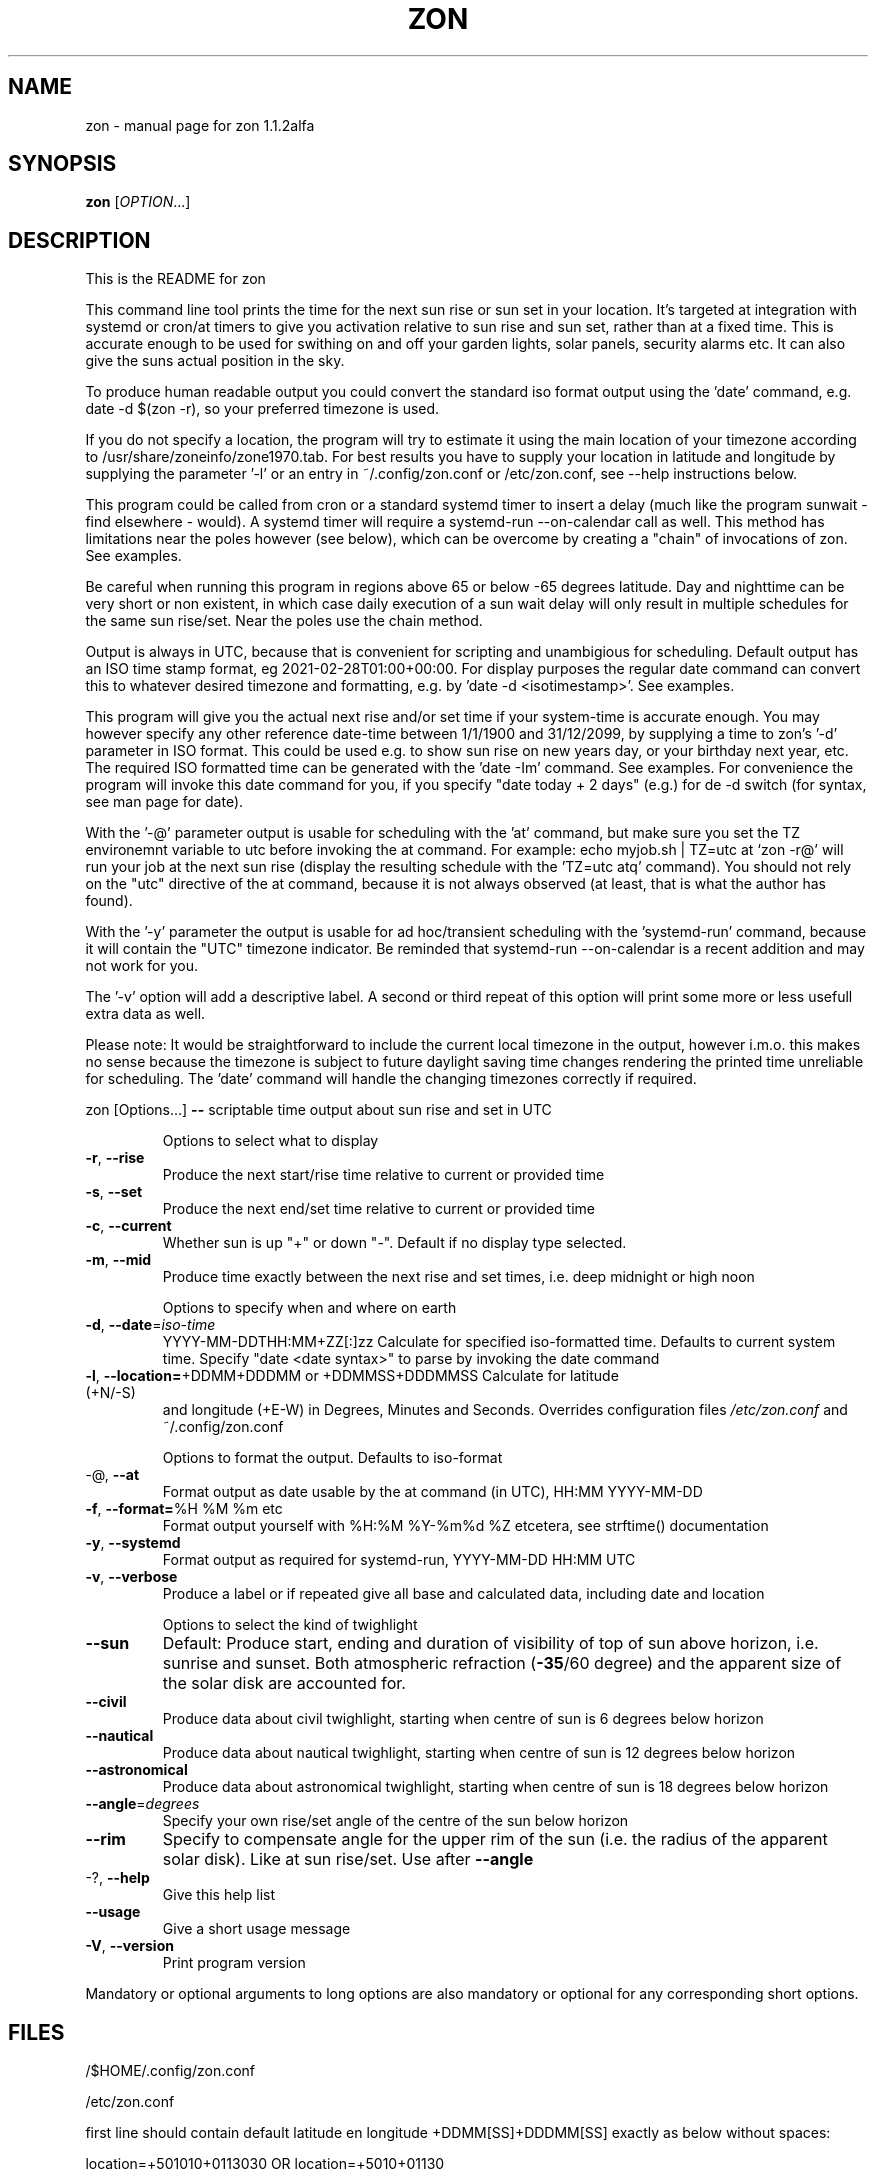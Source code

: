 .\" DO NOT MODIFY THIS FILE!  It was generated by help2man 1.47.13.
.TH ZON "1" "November 2021" "zon 1.1.2alfa" "User Commands"
.SH NAME
zon \- manual page for zon 1.1.2alfa
.SH SYNOPSIS
.B zon
[\fI\,OPTION\/\fR...]
.SH DESCRIPTION
This is the README for zon

This command line tool prints the time for the next sun rise or sun set in your location. It's targeted at integration with systemd or cron/at timers to give you activation relative to sun rise and sun set, rather than at a fixed time. This is accurate enough to be used for swithing on and off your garden lights, solar panels, security alarms etc. It can also give the suns actual position in the sky.

To produce human readable output you could convert the standard iso format output using the 'date' command, e.g. date -d $(zon -r), so your preferred timezone is used.

If you do not specify a location, the program will try to estimate it using the main location of your timezone according to /usr/share/zoneinfo/zone1970.tab. For best results you have to supply your location in latitude and longitude by supplying the parameter '-l' or an entry in ~/.config/zon.conf or /etc/zon.conf, see --help instructions below.

This program could be called from cron or a standard systemd timer to insert a delay (much like the program sunwait - find elsewhere - would). A systemd timer will require a systemd-run --on-calendar call as well. This method has limitations near the poles however (see below), which can be overcome by creating a "chain" of invocations of zon. See examples. 

Be careful when running this program in regions above 65 or below -65 degrees latitude. Day and nighttime can be very short or non existent, in which case daily execution of a sun wait delay will only result in multiple schedules for the same sun rise/set. Near the poles use the chain method.

Output is always in UTC, because that is convenient for scripting and unambigious for scheduling. Default output has an ISO time stamp format, eg 2021-02-28T01:00+00:00. For display purposes the regular date command can convert this to whatever desired timezone and formatting, e.g. by 'date -d <isotimestamp>'. See examples.

This program will give you the actual next rise and/or set time if your system-time is accurate enough. You may however specify any other reference date-time between 1/1/1900 and 31/12/2099, by supplying a time to zon's  '-d' parameter in ISO format. This could be used e.g. to show sun rise on new years day, or your birthday next year, etc. The required ISO formatted time can be generated with the 'date -Im' command. See examples. For convenience the program will invoke this date command for you, if you specify "date today + 2 days" (e.g.) for de -d switch (for syntax, see man page for date).

With the '-@' parameter output is usable for scheduling with the 'at' command, but make sure you set the TZ environemnt variable to utc before invoking the at command. For example: echo myjob.sh | TZ=utc at `zon -r@' will run your job at the next sun rise (display the resulting schedule with the 'TZ=utc atq' command). You should not rely on the "utc" directive of the at command, because it is not always observed (at least, that is what the author has found).

With the '-y' parameter the output is usable for ad hoc/transient scheduling with the 'systemd-run' command, because it will contain the "UTC" timezone indicator. Be reminded that systemd-run --on-calendar is a recent addition and may not work for you.
 
The '-v' option will add a descriptive label. A second or third repeat of this option will print some more or less usefull extra data as well.

Please note: It would be straightforward to include the current local timezone in the output, however i.m.o. this makes no sense because the timezone is subject to future daylight saving time changes rendering the printed time unreliable for scheduling. The 'date' command will handle the changing timezones correctly if required.
.PP
zon [Options...] \fB\-\-\fR scriptable time output about sun rise and set in UTC
.IP
Options to select what to display
.TP
\fB\-r\fR, \fB\-\-rise\fR
Produce the next start/rise time relative to
current or provided time
.TP
\fB\-s\fR, \fB\-\-set\fR
Produce the next end/set time relative to current
or provided time
.TP
\fB\-c\fR, \fB\-\-current\fR
Whether sun is up "+" or down "\-". Default if no
display type selected.
.TP
\fB\-m\fR, \fB\-\-mid\fR
Produce time exactly between the next rise and set
times, i.e. deep midnight or high noon
.IP
Options to specify when and where on earth
.TP
\fB\-d\fR, \fB\-\-date\fR=\fI\,iso\-time\/\fR
YYYY\-MM\-DDTHH:MM+ZZ[:]zz Calculate for specified
iso\-formatted time. Defaults to current system
time. Specify "date <date syntax>" to parse by
invoking the date command
.TP
\fB\-l\fR, \fB\-\-location=\fR+DDMM+DDDMM or +DDMMSS+DDDMMSS Calculate for latitude (+N/\-S)
and longitude (+E\-W) in Degrees, Minutes and
Seconds. Overrides configuration files
\fI\,/etc/zon.conf\/\fP and ~/.config/zon.conf
.IP
Options to format the output. Defaults to iso\-format
.TP
\-@, \fB\-\-at\fR
Format output as date usable by the at command (in
UTC), HH:MM YYYY\-MM\-DD
.TP
\fB\-f\fR, \fB\-\-format=\fR%H %M %m etc
Format output yourself with %H:%M %Y\-%m%d %Z
etcetera, see strftime() documentation
.TP
\fB\-y\fR, \fB\-\-systemd\fR
Format output as required for systemd\-run,
YYYY\-MM\-DD HH:MM UTC
.TP
\fB\-v\fR, \fB\-\-verbose\fR
Produce a label or if repeated give all base and
calculated data, including date and location
.IP
Options to select the kind of twighlight
.TP
\fB\-\-sun\fR
Default: Produce start, ending and duration of
visibility of top of sun above horizon, i.e.
sunrise and sunset. Both atmospheric refraction
(\fB\-35\fR/60 degree) and the apparent size of the solar
disk are accounted for.
.TP
\fB\-\-civil\fR
Produce data about civil twighlight, starting when
centre of sun is 6 degrees below horizon
.TP
\fB\-\-nautical\fR
Produce data about nautical twighlight, starting
when centre of sun is 12 degrees below horizon
.TP
\fB\-\-astronomical\fR
Produce data about astronomical twighlight,
starting when centre of sun is 18 degrees below
horizon
.TP
\fB\-\-angle\fR=\fI\,degrees\/\fR
Specify your own rise/set angle of the centre of
the sun below horizon
.TP
\fB\-\-rim\fR
Specify to compensate angle for the upper rim of
the sun (i.e. the radius of the apparent solar
disk). Like at sun rise/set. Use after \fB\-\-angle\fR
.TP
\-?, \fB\-\-help\fR
Give this help list
.TP
\fB\-\-usage\fR
Give a short usage message
.TP
\fB\-V\fR, \fB\-\-version\fR
Print program version
.PP
Mandatory or optional arguments to long options are also mandatory or optional
for any corresponding short options.
.SH FILES
/$HOME/.config/zon.conf 

/etc/zon.conf

first line should contain default latitude en longitude +DDMM[SS]+DDDMM[SS] exactly as below without spaces:
 
location=+501010+0113030 OR 
location=+5010+01130
.SH EXAMPLES
Example to schedule a job at sun rise with the at command:
export risetime=$(zon -r@) ; 
echo myscheduledjob.sh | TZ=UTC at $risetime ; 
echo "The job is scheduled for UTC $risetime"

export risetime=$(zon -r)
echo myscheduledjob.sh | TZ=UTC at $(date -d $risetime "+%H:%M %Y-%m-%d")  ; 
echo "The job is scheduled for local time $(date -d $risetime) 

Example for systemd-run command:
export risetime=$(zon -ry);
systemd-run --on-calendar="$risetime" myscheduledjob.sh;
echo "The job is scheduled for $risetime"

systemd-run --on-calendar="$(zon --rise --systemd)" touch /tmp/sunrise.time

systemd-run --on-calendar="$(zon -ry)" touch /tmp/sunrise.time

Example to give sunrise time somewhere else in a certain timezone, on a future date after DST switch:
zon$ TZ=CET date -d $( zon -rd $(date -Im -d "now + 5 month") -l +490800+1851356 );
Sun Aug 15 18:26:00 CEST 2021


HOW TO BUILD: 
This requires the 'autotools' toolchain. With this prequisite fulfilled you can build from source tar-ball with:
mkdir workdir ;
tar -xvf source-ball.tar
autoreconf --install # run this command only if ./configure complains about configure.in) ;
./configure ;
make ; 
make install ; 
.SH AUTHOR
Written by Michael Welter, 2021
.SH "REPORTING BUGS"
Report bugs to https://github.com/Aygath/zon.
.SH COPYRIGHT
GNU GENERAL PUBLIC LICENSE Version 3, 29 June 2007 
.SH "SEE ALSO"
The full documentation for
.B zon
is maintained as a Texinfo manual.  If the
.B info
and
.B zon
programs are properly installed at your site, the command
.IP
.B info zon
.PP
should give you access to the complete manual.

